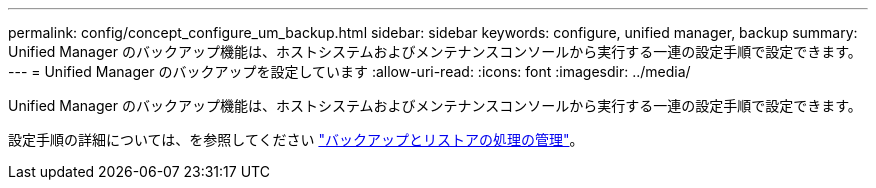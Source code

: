 ---
permalink: config/concept_configure_um_backup.html 
sidebar: sidebar 
keywords: configure, unified manager, backup 
summary: Unified Manager のバックアップ機能は、ホストシステムおよびメンテナンスコンソールから実行する一連の設定手順で設定できます。 
---
= Unified Manager のバックアップを設定しています
:allow-uri-read: 
:icons: font
:imagesdir: ../media/


[role="lead"]
Unified Manager のバックアップ機能は、ホストシステムおよびメンテナンスコンソールから実行する一連の設定手順で設定できます。

設定手順の詳細については、を参照してください link:..//health-checker/concept_manage_backup_and_restore_operations.html["バックアップとリストアの処理の管理"]。
